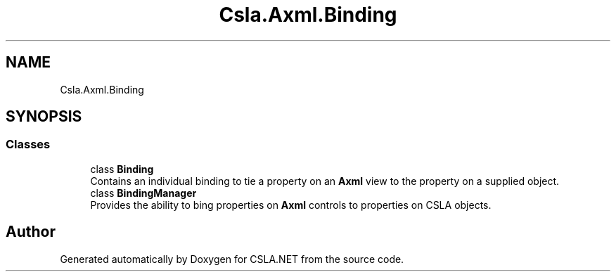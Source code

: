 .TH "Csla.Axml.Binding" 3 "Thu Jul 22 2021" "Version 5.4.2" "CSLA.NET" \" -*- nroff -*-
.ad l
.nh
.SH NAME
Csla.Axml.Binding
.SH SYNOPSIS
.br
.PP
.SS "Classes"

.in +1c
.ti -1c
.RI "class \fBBinding\fP"
.br
.RI "Contains an individual binding to tie a property on an \fBAxml\fP view to the property on a supplied object\&. "
.ti -1c
.RI "class \fBBindingManager\fP"
.br
.RI "Provides the ability to bing properties on \fBAxml\fP controls to properties on CSLA objects\&. "
.in -1c
.SH "Author"
.PP 
Generated automatically by Doxygen for CSLA\&.NET from the source code\&.
